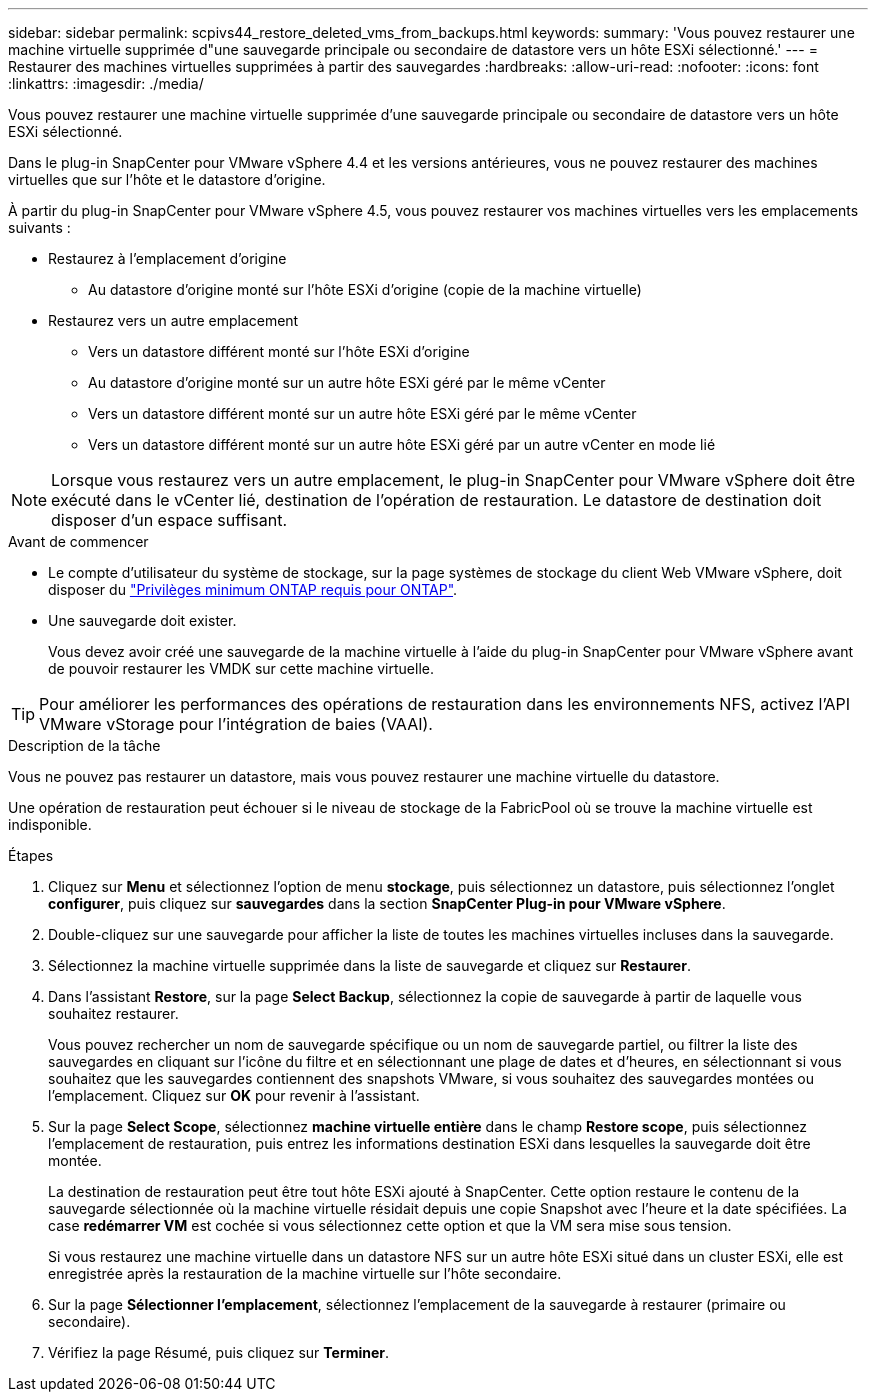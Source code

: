 ---
sidebar: sidebar 
permalink: scpivs44_restore_deleted_vms_from_backups.html 
keywords:  
summary: 'Vous pouvez restaurer une machine virtuelle supprimée d"une sauvegarde principale ou secondaire de datastore vers un hôte ESXi sélectionné.' 
---
= Restaurer des machines virtuelles supprimées à partir des sauvegardes
:hardbreaks:
:allow-uri-read: 
:nofooter: 
:icons: font
:linkattrs: 
:imagesdir: ./media/


[role="lead"]
Vous pouvez restaurer une machine virtuelle supprimée d'une sauvegarde principale ou secondaire de datastore vers un hôte ESXi sélectionné.

Dans le plug-in SnapCenter pour VMware vSphere 4.4 et les versions antérieures, vous ne pouvez restaurer des machines virtuelles que sur l'hôte et le datastore d'origine.

À partir du plug-in SnapCenter pour VMware vSphere 4.5, vous pouvez restaurer vos machines virtuelles vers les emplacements suivants :

* Restaurez à l'emplacement d'origine
+
** Au datastore d'origine monté sur l'hôte ESXi d'origine (copie de la machine virtuelle)


* Restaurez vers un autre emplacement
+
** Vers un datastore différent monté sur l'hôte ESXi d'origine
** Au datastore d'origine monté sur un autre hôte ESXi géré par le même vCenter
** Vers un datastore différent monté sur un autre hôte ESXi géré par le même vCenter
** Vers un datastore différent monté sur un autre hôte ESXi géré par un autre vCenter en mode lié





NOTE: Lorsque vous restaurez vers un autre emplacement, le plug-in SnapCenter pour VMware vSphere doit être exécuté dans le vCenter lié, destination de l'opération de restauration. Le datastore de destination doit disposer d'un espace suffisant.

.Avant de commencer
* Le compte d'utilisateur du système de stockage, sur la page systèmes de stockage du client Web VMware vSphere, doit disposer du link:scpivs44_minimum_ontap_privileges_required.html["Privilèges minimum ONTAP requis pour ONTAP"].
* Une sauvegarde doit exister.
+
Vous devez avoir créé une sauvegarde de la machine virtuelle à l'aide du plug-in SnapCenter pour VMware vSphere avant de pouvoir restaurer les VMDK sur cette machine virtuelle.




TIP: Pour améliorer les performances des opérations de restauration dans les environnements NFS, activez l'API VMware vStorage pour l'intégration de baies (VAAI).

.Description de la tâche
Vous ne pouvez pas restaurer un datastore, mais vous pouvez restaurer une machine virtuelle du datastore.

Une opération de restauration peut échouer si le niveau de stockage de la FabricPool où se trouve la machine virtuelle est indisponible.

.Étapes
. Cliquez sur *Menu* et sélectionnez l’option de menu *stockage*, puis sélectionnez un datastore, puis sélectionnez l’onglet *configurer*, puis cliquez sur *sauvegardes* dans la section *SnapCenter Plug-in pour VMware vSphere*.
. Double-cliquez sur une sauvegarde pour afficher la liste de toutes les machines virtuelles incluses dans la sauvegarde.
. Sélectionnez la machine virtuelle supprimée dans la liste de sauvegarde et cliquez sur *Restaurer*.
. Dans l'assistant *Restore*, sur la page *Select Backup*, sélectionnez la copie de sauvegarde à partir de laquelle vous souhaitez restaurer.
+
Vous pouvez rechercher un nom de sauvegarde spécifique ou un nom de sauvegarde partiel, ou filtrer la liste des sauvegardes en cliquant sur l'icône du filtre et en sélectionnant une plage de dates et d'heures, en sélectionnant si vous souhaitez que les sauvegardes contiennent des snapshots VMware, si vous souhaitez des sauvegardes montées ou l'emplacement. Cliquez sur *OK* pour revenir à l'assistant.

. Sur la page *Select Scope*, sélectionnez *machine virtuelle entière* dans le champ *Restore scope*, puis sélectionnez l'emplacement de restauration, puis entrez les informations destination ESXi dans lesquelles la sauvegarde doit être montée.
+
La destination de restauration peut être tout hôte ESXi ajouté à SnapCenter. Cette option restaure le contenu de la sauvegarde sélectionnée où la machine virtuelle résidait depuis une copie Snapshot avec l'heure et la date spécifiées. La case *redémarrer VM* est cochée si vous sélectionnez cette option et que la VM sera mise sous tension.

+
Si vous restaurez une machine virtuelle dans un datastore NFS sur un autre hôte ESXi situé dans un cluster ESXi, elle est enregistrée après la restauration de la machine virtuelle sur l'hôte secondaire.

. Sur la page *Sélectionner l'emplacement*, sélectionnez l'emplacement de la sauvegarde à restaurer (primaire ou secondaire).
. Vérifiez la page Résumé, puis cliquez sur *Terminer*.


